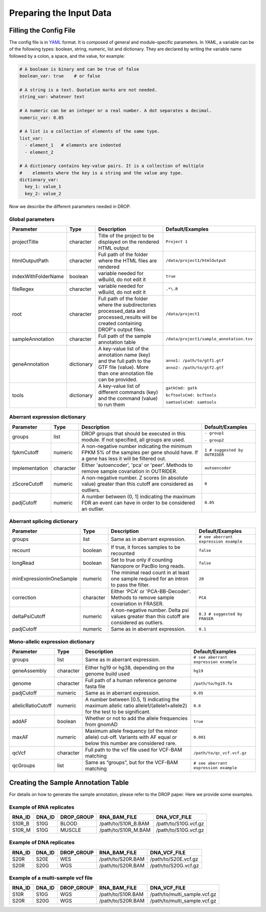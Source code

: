 .. _prepare:

Preparing the Input Data
========================

Filling the Config File
-----------------------

The config file is in `YAML <https://docs.ansible.com/ansible/latest/reference_appendices/YAMLSyntax.html>`_ format. It is composed of general and module-specific parameters. In *YAML*, a variable can be of the following types: boolean, string, numeric, list and dictionary. They are declared by writing the variable name followed by a colon, a space, and the value, for example:

.. code-block:: yaml

    # A boolean is binary and can be true of false
    boolean_var: true    # or false
    
    # A string is a text. Quotation marks are not needed.
    string_var: whatever text  

    # A numeric can be an integer or a real number. A dot separates a decimal.
    numeric_var: 0.05
    
    # A list is a collection of elements of the same type.
    list_var:
      - element_1   # elements are indented
      - element_2

    # A dictionary contains key-value pairs. It is a collection of multiple 
    #    elements where the key is a string and the value any type.
    dictionary_var:
      key_1: value_1
      key_2: value_2


Now we describe the different parameters needed in DROP.

Global parameters
+++++++++++++++++

===================  ==========  =======================================================================================================================================  ======
Parameter            Type        Description                                                                                                                              Default/Examples
===================  ==========  =======================================================================================================================================  ======
projectTitle         character   Title of the project to be displayed on the rendered HTML output                                                                         ``Project 1``
htmlOutputPath       character   Full path of the folder where the HTML files are rendered                                                                                ``/data/project1/htmlOutput``
indexWithFolderName  boolean     variable needed for wBuild, do not edit it                                                                                               ``true``
fileRegex            character   variable needed for wBuild, do not edit it                                                                                               ``.*\.R``
root                 character   Full path of the folder where the subdirectories processed_data and processed_results will be created containing DROP's output files.    ``/data/project1``
sampleAnnotation     character   Full path of the sample annotation table                                                                                                 ``/data/project1/sample_annotation.tsv``
geneAnnotation       dictionary  A key-value list of the annotation name (key) and the full path to the GTF file (value). More than one annotation file can be provided.  ``anno1: /path/to/gtf1.gtf``

                                                                                                                                                                          ``anno2: /path/to/gtf2.gtf``
tools                dictionary  A key-value list of different commands (key) and the command (value) to run them                                                         ``gatkCmd: gatk``

                                                                                                                                                                          ``bcftoolsCmd: bcftools``

                                                                                                                                                                          ``samtoolsCmd: samtools``
===================  ==========  =======================================================================================================================================  ======


Aberrant expression dictionary
++++++++++++++++++++++++++++++

================  =========  =====================================================================================================================================  ======
Parameter         Type       Description                                                                                                                            Default/Examples
================  =========  =====================================================================================================================================  ======
groups            list       DROP groups that should be executed in this module. If not specified, all groups are used.                                             ``- group1``

                                                                                                                                                                    ``- group2``
fpkmCutoff        numeric    A non-negative number indicating the minimum FPKM 5% of the samples per gene should have. If a gene has less it will be filtered out.  ``1 # suggested by OUTRIDER``
implementation    character  Either 'autoencoder', 'pca' or 'peer'. Methods to remove sample covariation in OUTRIDER.                                               ``autoencoder``
zScoreCutoff      numeric    A non-negative number. Z scores (in absolute value) greater than this cutoff are considered as outliers.                               ``0``
padjCutoff        numeric    A number between (0, 1] indicating the maximum FDR an event can have in order to be considered an outlier.                             ``0.05``
================  =========  =====================================================================================================================================  ======

Aberrant splicing dictionary
++++++++++++++++++++++++++++

========================  =========  ============================================================================================  ======
Parameter                 Type       Description                                                                                   Default/Examples
========================  =========  ============================================================================================  ======
groups                    list       Same as in aberrant expression.                                                               ``# see aberrant expression example``
recount                   boolean    If true, it forces samples to be recounted                                                    ``false``
longRead                  boolean    Set to true only if counting Nanopore or PacBio long reads.                                   ``false``
minExpressionInOneSample  numeric    The minimal read count in at least one sample required for an intron to pass the filter.      ``20``
correction                character  Either 'PCA' or 'PCA-BB-Decoder'. Methods to remove sample covariation in FRASER.             ``PCA``
deltaPsiCutoff            numeric    A non-negative number. Delta psi values greater than this cutoff are considered as outliers.  ``0.3 # suggested by FRASER``
padjCutoff                numeric    Same as in aberrant expression.                                                               ``0.1``
========================  =========  ============================================================================================  ======


Mono-allelic expression dictionary
++++++++++++++++++++++++++++++++++

==================  =========  ========================================================================================================================  ======
Parameter           Type       Description                                                                                                               Default/Examples
==================  =========  ========================================================================================================================  ======
groups              list       Same as in aberrant expression.                                                                                           ``# see aberrant expression example``
geneAssembly        character  Either hg19 or hg38, depending on the genome build used                                                                   ``hg19``
genome              character  Full path of a human reference genome fasta file                                                                          ``/path/to/hg19.fa``
padjCutoff          numeric    Same as in aberrant expression.                                                                                           ``0.05``
allelicRatioCutoff  numeric    A number between [0.5, 1) indicating the maximum allelic ratio allele1/(allele1+allele2) for the test to be significant.  ``0.8``
addAF               boolean    Whether or not to add the allele frequencies from gnomAD                                                                  ``true``
maxAF               numeric    Maximum allele frequency (of the minor allele) cut-off. Variants with AF equal or below this number are considered rare.  ``0.001``
qcVcf               character  Full path to the vcf file used for VCF-BAM matching                                                                       ``/path/to/qc_vcf.vcf.gz``
qcGroups            list       Same as “groups”, but for the VCF-BAM matching                                                                            ``# see aberrant expression example``
==================  =========  ========================================================================================================================  ======


Creating the Sample Annotation Table
------------------------------------

For details on how to generate the sample annotation, please refer to the DROP paper. Here we provide some examples.

Example of RNA replicates 
++++++++++++++++++++++++++++++++++

======  ======  ==========  ===================  ==
RNA_ID  DNA_ID  DROP_GROUP  RNA_BAM_FILE         DNA_VCF_FILE
======  ======  ==========  ===================  ==
S10R_B  S10G    BLOOD       /path/to/S10R_B.BAM  /path/to/S10G.vcf.gz
S10R_M  S10G    MUSCLE      /path/to/S10R_M.BAM  /path/to/S10G.vcf.gz
======  ======  ==========  ===================  ==

Example of DNA replicates 
++++++++++++++++++++++++++++++++++

======  ======  ==========  ===================  ==
RNA_ID  DNA_ID  DROP_GROUP  RNA_BAM_FILE         DNA_VCF_FILE
======  ======  ==========  ===================  ==
S20R    S20E    WES         /path/to/S20R.BAM    /path/to/S20E.vcf.gz
S20R    S20G    WGS         /path/to/S20R.BAM    /path/to/S20G.vcf.gz
======  ======  ==========  ===================  ==

Example of a multi-sample vcf file
++++++++++++++++++++++++++++++++++

======  ======  ==========  ===================  ==
RNA_ID  DNA_ID  DROP_GROUP  RNA_BAM_FILE         DNA_VCF_FILE
======  ======  ==========  ===================  ==
S10R    S10G    WGS         /path/to/S10R.BAM    /path/to/multi_sample.vcf.gz
S20R    S20G    WGS         /path/to/S20R.BAM    /path/to/multi_sample.vcf.gz
======  ======  ==========  ===================  ==
